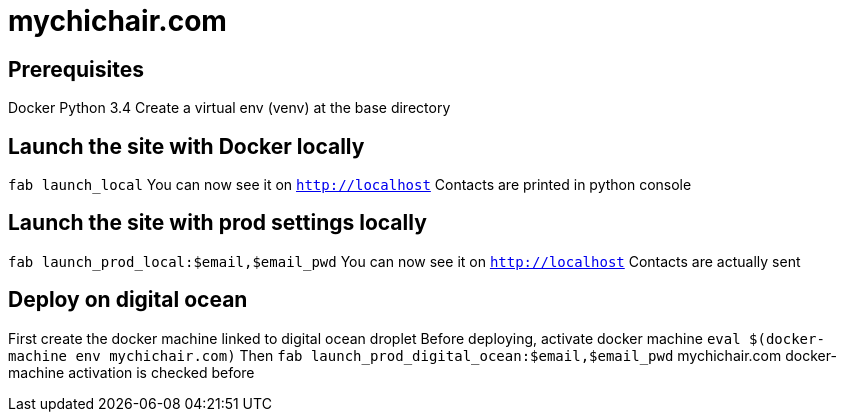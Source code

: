 = mychichair.com

== Prerequisites
Docker
Python 3.4
Create a virtual env (venv) at the base directory


== Launch the site with Docker locally
`fab launch_local`
You can now see it on `http://localhost`
Contacts are printed in python console


== Launch the site with prod settings locally
`fab launch_prod_local:$email,$email_pwd`
You can now see it on `http://localhost`
Contacts are actually sent


== Deploy on digital ocean
First create the docker machine linked to digital ocean droplet
Before deploying, activate docker machine
`eval $(docker-machine env mychichair.com)`
Then
`fab launch_prod_digital_ocean:$email,$email_pwd`
mychichair.com docker-machine activation is checked before
